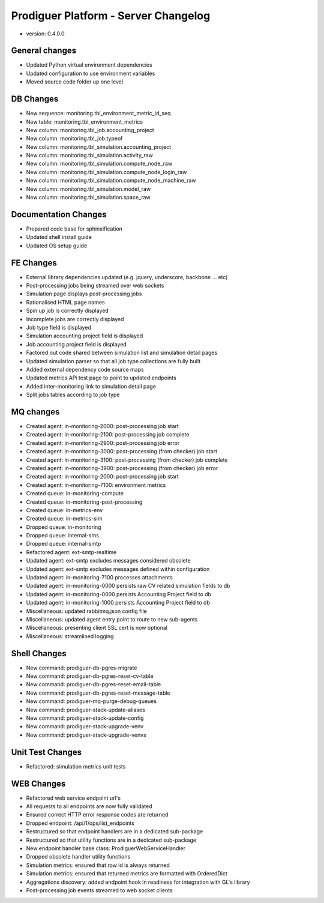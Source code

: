 Prodiguer Platform - Server Changelog
======================================

- version: 0.4.0.0

General changes
--------------------------------------

- Updated Python virtual environment dependencies

- Updated configuration to use environment variables

- Moved source code folder up one level

DB Changes
--------------------------------------

- New sequence: monitoring.tbl_environment_metric_id_seq

- New table: monitoring.tbl_environment_metrics

- New column: monitoring.tbl_job.accounting_project

- New column: monitoring.tbl_job.typeof

- New column: monitoring.tbl_simulation.accounting_project

- New column: monitoring.tbl_simulation.activity_raw

- New column: monitoring.tbl_simulation.compute_node_raw

- New column: monitoring.tbl_simulation.compute_node_login_raw

- New column: monitoring.tbl_simulation.compute_node_machine_raw

- New column: monitoring.tbl_simulation.model_raw

- New column: monitoring.tbl_simulation.space_raw

Documentation Changes
--------------------------------------

- Prepared code base for sphinxification

- Updated shell install guide

- Updated OS setup guide

FE Changes
--------------------------------------

- External library dependencies updated (e.g. jquery, underscore, backbone ... etc)

- Post-processing jobs being streamed over web sockets

- Simulation page displays post-processing jobs

- Rationalised HTML page names

- Spin up job is correctly displayed

- Incomplete jobs are correctly displayed

- Job type field is displayed

- Simulation accounting project field is displayed

- Job accounting project field is displayed

- Factored out code shared between simulation list and simulation detail pages

- Updated simulation parser so that all job type collections are fully built

- Added external dependency code source maps

- Updated metrics APi test page to point to updated endpoints

- Added inter-monitoring link to simulation detail page

- Split jobs tables according to job type

MQ changes
--------------------------------------

- Created agent: in-monitoring-2000: post-processing job start

- Created agent: in-monitoring-2100: post-processing job complete

- Created agent: in-monitoring-2900: post-processing job error

- Created agent: in-monitoring-3000: post-processing (from checker) job start

- Created agent: in-monitoring-3100: post-processing (from checker) job complete

- Created agent: in-monitoring-3900: post-processing (from checker) job error

- Created agent: in-monitoring-2000: post-processing job start

- Created agent: in-monitoring-7100: environment metrics

- Created queue: in-monitoring-compute

- Created queue: in-monitoring-post-processing

- Created queue: in-metrics-env

- Created queue: in-metrics-sim

- Dropped queue: in-monitoring

- Dropped queue: internal-sms

- Dropped queue: internal-smtp

- Refactored agent: ext-smtp-realtime

- Updated agent: ext-smtp excludes messages considered obsolete

- Updated agent: ext-smtp excludes messages defined within configuration

- Updated agent: in-monitoring-7100 processes attachments

- Updated agent: in-monitoring-0000 persists raw CV related simulation fields to db

- Updated agent: in-monitoring-0000 persists Accounting Project field to db

- Updated agent: in-monitoring-1000 persists Accounting Project field to db

- Miscellaneous: updated rabbitmq.json config file

- Miscellaneous: updated agent entry point to route to new sub-agents

- Miscellaneous: presenting client SSL cert is now optional

- Miscellaneous: streamlined logging

Shell Changes
--------------------------------------

- New command: prodiguer-db-pgres-migrate

- New command: prodiguer-db-pgres-reset-cv-table

- New command: prodiguer-db-pgres-reset-email-table

- New command: prodiguer-db-pgres-reset-message-table

- New command: prodiguer-mq-purge-debug-queues

- New command: prodiguer-stack-update-aliases

- New command: prodiguer-stack-update-config

- New command: prodiguer-stack-upgrade-venv

- New command: prodiguer-stack-upgrade-venvs

Unit Test Changes
--------------------------------------

- Refactored: simulation metrics unit tests

WEB Changes
--------------------------------------

- Refactored web service endpoint url's

- All requests to all endpoints are now fully validated

- Ensured correct HTTP error response codes are returned

- Dropped endpoint: /api/1/ops/list_endpoints

- Restructured so that endpoint handlers are in a dedicated sub-package

- Restructured so that utility functions are in a dedicated sub-package

- New endpoint handler base class: ProdiguerWebServiceHandler

- Dropped obsolete handler utility functions

- Simulation metrics: ensured that row id is always returned

- Simulation metrics: ensured that returned metrics are formatted with OrderedDict

- Aggregations discovery: added endpoint hook in readiness for integration with GL's library

- Post-processing job events streamed to web socket clients
